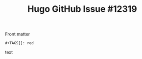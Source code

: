 #+TITLE: Hugo GitHub Issue #12319
#+DETAILS: https://github.com/gohugoio/hugo/issues/12319
#+DESCRIPTION: Accumulation of org keywords do not work correctly for taxonomies when there's only one term
#+TAGS: red

Front matter

#+BEGIN_SRC text
#+TAGS[]: red
#+END_SRC text
